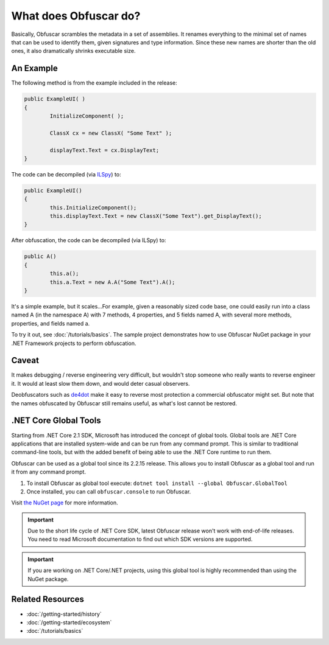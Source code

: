 What does Obfuscar do?
======================

Basically, Obfuscar scrambles the metadata in a set of assemblies. It renames
everything to the minimal set of names that can be used to identify them,
given signatures and type information. Since these new names are shorter than
the old ones, it also dramatically shrinks executable size.

An Example
----------
The following method is from the example included in the release:

.. code-block:: csharp

       public ExampleUI( )
       {
               InitializeComponent( );

               ClassX cx = new ClassX( "Some Text" );

               displayText.Text = cx.DisplayText;
       }

The code can be decompiled (via `ILSpy <http://ilspy.net/>`_) to:

.. code-block:: csharp

       public ExampleUI()
       {
               this.InitializeComponent();
               this.displayText.Text = new ClassX("Some Text").get_DisplayText();
       }

After obfuscation, the code can be decompiled (via ILSpy) to:

.. code-block:: csharp

       public A()
       {
               this.a();
               this.a.Text = new A.A("Some Text").A();
       }

It's a simple example, but it scales...For example, given a reasonably sized
code base, one could easily run into a class named A (in the namespace A) with
7 methods, 4 properties, and 5 fields named A, with several more methods,
properties, and fields named a.

To try it out, see :doc:`/tutorials/basics`. The sample project demonstrates
how to use Obfuscar NuGet package in your .NET Framework projects to perform
obfuscation.

Caveat
------
It makes debugging / reverse engineering very difficult, but wouldn't stop
someone who really wants to reverse engineer it. It would at least slow them
down, and would deter casual observers.

Deobfuscators such as `de4dot <https://github.com/0xd4d/de4dot>`_ make it
easy to reverse most protection a commercial obfuscator might set. But note
that the names obfuscated by Obfuscar still remains useful, as what's lost
cannot be restored.

.NET Core Global Tools
----------------------
Starting from .NET Core 2.1 SDK, Microsoft has introduced the concept of
global tools. Global tools are .NET Core applications that are installed
system-wide and can be run from any command prompt. This is similar to
traditional command-line tools, but with the added benefit of being able to
use the .NET Core runtime to run them.

Obfuscar can be used as a global tool since its 2.2.15 release. This allows
you to install Obfuscar as a global tool and run it from any command prompt.

#. To install Obfuscar as global tool execute: ``dotnet tool install --global Obfuscar.GlobalTool``
#. Once installed, you can call ``obfuscar.console`` to run Obfuscar.

Visit `the NuGet page <https://www.nuget.org/packages/Obfuscar.GlobalTool/>`_ for more information.

.. important::

   Due to the short life cycle of .NET Core SDK, latest Obfuscar release won't
   work with end-of-life releases. You need to read Microsoft documentation to
   find out which SDK versions are supported.

.. important::

   If you are working on .NET Core/.NET projects, using this global tool is
   highly recommended than using the NuGet package.

Related Resources
-----------------

- :doc:`/getting-started/history`
- :doc:`/getting-started/ecosystem`
- :doc:`/tutorials/basics`
